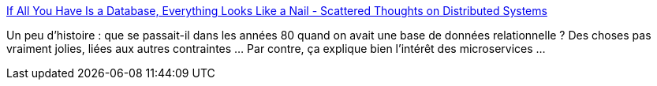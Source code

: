 :jbake-type: post
:jbake-status: published
:jbake-title: If All You Have Is a Database, Everything Looks Like a Nail - Scattered Thoughts on Distributed Systems
:jbake-tags: sql,database,microservices,architecture,histoire,_mois_nov.,_année_2020
:jbake-date: 2020-11-24
:jbake-depth: ../
:jbake-uri: shaarli/1606223071000.adoc
:jbake-source: https://nicolas-delsaux.hd.free.fr/Shaarli?searchterm=https%3A%2F%2Fpathelland.substack.com%2Fp%2Fif-all-you-have-is-a-database-everything&searchtags=sql+database+microservices+architecture+histoire+_mois_nov.+_ann%C3%A9e_2020
:jbake-style: shaarli

https://pathelland.substack.com/p/if-all-you-have-is-a-database-everything[If All You Have Is a Database, Everything Looks Like a Nail - Scattered Thoughts on Distributed Systems]

Un peu d'histoire : que se passait-il dans les années 80 quand on avait une base de données relationnelle ? Des choses pas vraiment jolies, liées aux autres contraintes ... Par contre, ça explique bien l'intérêt des microservices ...
